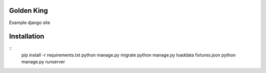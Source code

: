Golden King
===========

Example django site


Installation
============

::
    pip install -r requirements.txt
    python manage.py migrate
    python manage.py loaddata fixtures.json
    python manage.py runserver


